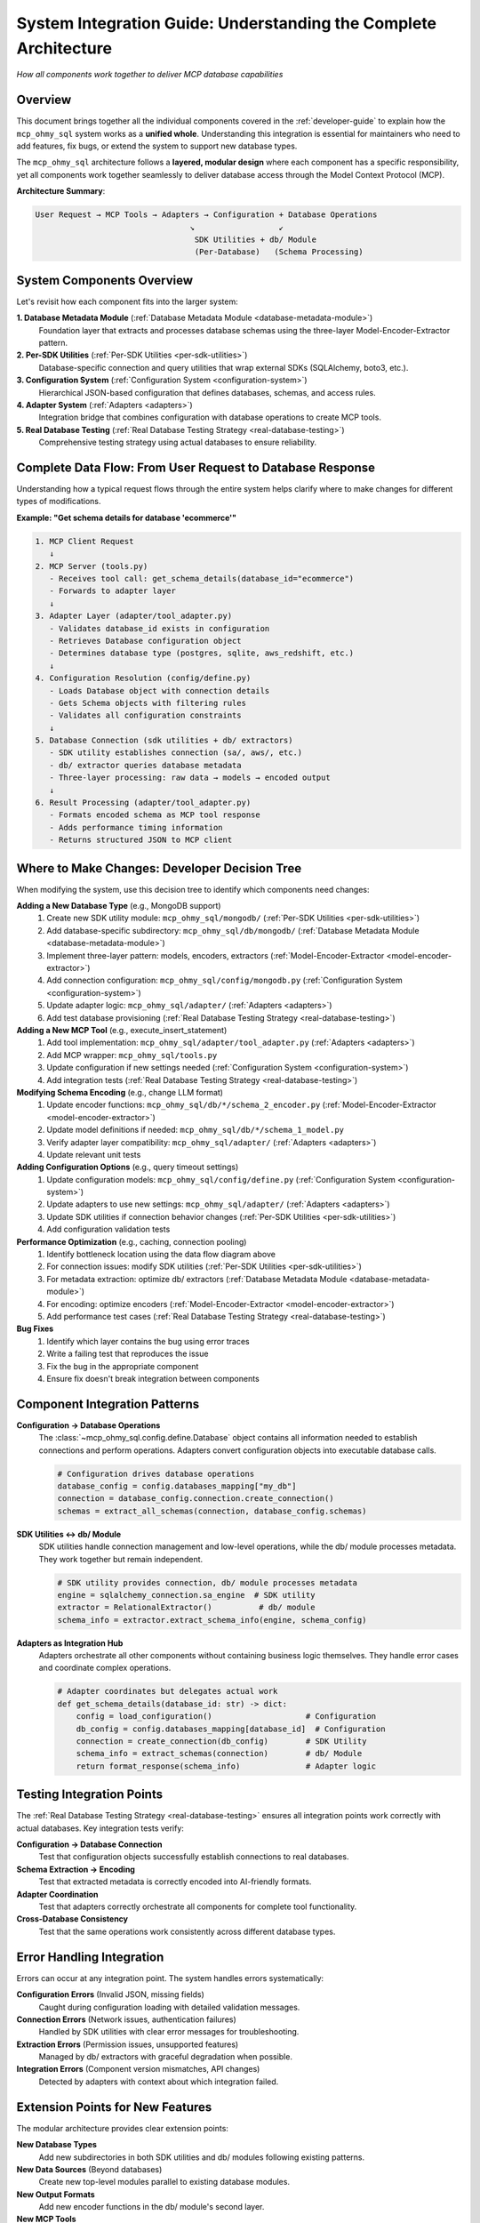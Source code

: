 .. _system-integration-guide:

System Integration Guide: Understanding the Complete Architecture
==============================================================================
*How all components work together to deliver MCP database capabilities*


Overview
------------------------------------------------------------------------------
This document brings together all the individual components covered in the :ref:`developer-guide` to explain how the ``mcp_ohmy_sql`` system works as a **unified whole**. Understanding this integration is essential for maintainers who need to add features, fix bugs, or extend the system to support new database types.

The ``mcp_ohmy_sql`` architecture follows a **layered, modular design** where each component has a specific responsibility, yet all components work together seamlessly to deliver database access through the Model Context Protocol (MCP).

**Architecture Summary**:

.. code-block:: text

    User Request → MCP Tools → Adapters → Configuration + Database Operations
                                     ↘                  ↙
                                      SDK Utilities + db/ Module
                                      (Per-Database)   (Schema Processing)


System Components Overview
------------------------------------------------------------------------------
Let's revisit how each component fits into the larger system:

**1. Database Metadata Module** (:ref:`Database Metadata Module <database-metadata-module>`)
    Foundation layer that extracts and processes database schemas using the three-layer Model-Encoder-Extractor pattern.

**2. Per-SDK Utilities** (:ref:`Per-SDK Utilities <per-sdk-utilities>`)
    Database-specific connection and query utilities that wrap external SDKs (SQLAlchemy, boto3, etc.).

**3. Configuration System** (:ref:`Configuration System <configuration-system>`)
    Hierarchical JSON-based configuration that defines databases, schemas, and access rules.

**4. Adapter System** (:ref:`Adapters <adapters>`)
    Integration bridge that combines configuration with database operations to create MCP tools.

**5. Real Database Testing** (:ref:`Real Database Testing Strategy <real-database-testing>`)
    Comprehensive testing strategy using actual databases to ensure reliability.


Complete Data Flow: From User Request to Database Response
------------------------------------------------------------------------------
Understanding how a typical request flows through the entire system helps clarify where to make changes for different types of modifications.

**Example: "Get schema details for database 'ecommerce'"**

.. code-block:: text

    1. MCP Client Request
       ↓
    2. MCP Server (tools.py)
       - Receives tool call: get_schema_details(database_id="ecommerce")
       - Forwards to adapter layer
       ↓
    3. Adapter Layer (adapter/tool_adapter.py)
       - Validates database_id exists in configuration
       - Retrieves Database configuration object
       - Determines database type (postgres, sqlite, aws_redshift, etc.)
       ↓
    4. Configuration Resolution (config/define.py)
       - Loads Database object with connection details
       - Gets Schema objects with filtering rules
       - Validates all configuration constraints
       ↓
    5. Database Connection (sdk utilities + db/ extractors)
       - SDK utility establishes connection (sa/, aws/, etc.)
       - db/ extractor queries database metadata
       - Three-layer processing: raw data → models → encoded output
       ↓
    6. Result Processing (adapter/tool_adapter.py)
       - Formats encoded schema as MCP tool response
       - Adds performance timing information
       - Returns structured JSON to MCP client


Where to Make Changes: Developer Decision Tree
------------------------------------------------------------------------------
When modifying the system, use this decision tree to identify which components need changes:

**Adding a New Database Type** (e.g., MongoDB support)
    1. Create new SDK utility module: ``mcp_ohmy_sql/mongodb/`` (:ref:`Per-SDK Utilities <per-sdk-utilities>`)
    2. Add database-specific subdirectory: ``mcp_ohmy_sql/db/mongodb/`` (:ref:`Database Metadata Module <database-metadata-module>`)
    3. Implement three-layer pattern: models, encoders, extractors (:ref:`Model-Encoder-Extractor <model-encoder-extractor>`)
    4. Add connection configuration: ``mcp_ohmy_sql/config/mongodb.py`` (:ref:`Configuration System <configuration-system>`)
    5. Update adapter logic: ``mcp_ohmy_sql/adapter/`` (:ref:`Adapters <adapters>`)
    6. Add test database provisioning (:ref:`Real Database Testing Strategy <real-database-testing>`)

**Adding a New MCP Tool** (e.g., execute_insert_statement)
    1. Add tool implementation: ``mcp_ohmy_sql/adapter/tool_adapter.py`` (:ref:`Adapters <adapters>`)
    2. Add MCP wrapper: ``mcp_ohmy_sql/tools.py``
    3. Update configuration if new settings needed (:ref:`Configuration System <configuration-system>`)
    4. Add integration tests (:ref:`Real Database Testing Strategy <real-database-testing>`)

**Modifying Schema Encoding** (e.g., change LLM format)
    1. Update encoder functions: ``mcp_ohmy_sql/db/*/schema_2_encoder.py`` (:ref:`Model-Encoder-Extractor <model-encoder-extractor>`)
    2. Update model definitions if needed: ``mcp_ohmy_sql/db/*/schema_1_model.py``
    3. Verify adapter layer compatibility: ``mcp_ohmy_sql/adapter/`` (:ref:`Adapters <adapters>`)
    4. Update relevant unit tests

**Adding Configuration Options** (e.g., query timeout settings)
    1. Update configuration models: ``mcp_ohmy_sql/config/define.py`` (:ref:`Configuration System <configuration-system>`)
    2. Update adapters to use new settings: ``mcp_ohmy_sql/adapter/`` (:ref:`Adapters <adapters>`)
    3. Update SDK utilities if connection behavior changes (:ref:`Per-SDK Utilities <per-sdk-utilities>`)
    4. Add configuration validation tests

**Performance Optimization** (e.g., caching, connection pooling)
    1. Identify bottleneck location using the data flow diagram above
    2. For connection issues: modify SDK utilities (:ref:`Per-SDK Utilities <per-sdk-utilities>`)
    3. For metadata extraction: optimize db/ extractors (:ref:`Database Metadata Module <database-metadata-module>`)
    4. For encoding: optimize encoders (:ref:`Model-Encoder-Extractor <model-encoder-extractor>`)
    5. Add performance test cases (:ref:`Real Database Testing Strategy <real-database-testing>`)

**Bug Fixes**
    1. Identify which layer contains the bug using error traces
    2. Write a failing test that reproduces the issue
    3. Fix the bug in the appropriate component
    4. Ensure fix doesn't break integration between components


Component Integration Patterns
------------------------------------------------------------------------------
**Configuration → Database Operations**
    The :class:`~mcp_ohmy_sql.config.define.Database` object contains all information needed to establish connections and perform operations. Adapters convert configuration objects into executable database calls.

    .. code-block:: python

        # Configuration drives database operations
        database_config = config.databases_mapping["my_db"]
        connection = database_config.connection.create_connection()
        schemas = extract_all_schemas(connection, database_config.schemas)

**SDK Utilities ↔ db/ Module**
    SDK utilities handle connection management and low-level operations, while the db/ module processes metadata. They work together but remain independent.

    .. code-block:: python

        # SDK utility provides connection, db/ module processes metadata
        engine = sqlalchemy_connection.sa_engine  # SDK utility
        extractor = RelationalExtractor()          # db/ module
        schema_info = extractor.extract_schema_info(engine, schema_config)

**Adapters as Integration Hub**
    Adapters orchestrate all other components without containing business logic themselves. They handle error cases and coordinate complex operations.

    .. code-block:: python

        # Adapter coordinates but delegates actual work
        def get_schema_details(database_id: str) -> dict:
            config = load_configuration()                    # Configuration
            db_config = config.databases_mapping[database_id]  # Configuration
            connection = create_connection(db_config)        # SDK Utility
            schema_info = extract_schemas(connection)        # db/ Module
            return format_response(schema_info)              # Adapter logic


Testing Integration Points
------------------------------------------------------------------------------
The :ref:`Real Database Testing Strategy <real-database-testing>` ensures all integration points work correctly with actual databases. Key integration tests verify:

**Configuration → Database Connection**
    Test that configuration objects successfully establish connections to real databases.

**Schema Extraction → Encoding**
    Test that extracted metadata is correctly encoded into AI-friendly formats.

**Adapter Coordination**
    Test that adapters correctly orchestrate all components for complete tool functionality.

**Cross-Database Consistency**
    Test that the same operations work consistently across different database types.


Error Handling Integration
------------------------------------------------------------------------------
Errors can occur at any integration point. The system handles errors systematically:

**Configuration Errors** (Invalid JSON, missing fields)
    Caught during configuration loading with detailed validation messages.

**Connection Errors** (Network issues, authentication failures)  
    Handled by SDK utilities with clear error messages for troubleshooting.

**Extraction Errors** (Permission issues, unsupported features)
    Managed by db/ extractors with graceful degradation when possible.

**Integration Errors** (Component version mismatches, API changes)
    Detected by adapters with context about which integration failed.


Extension Points for New Features
------------------------------------------------------------------------------
The modular architecture provides clear extension points:

**New Database Types**
    Add new subdirectories in both SDK utilities and db/ modules following existing patterns.

**New Data Sources** (Beyond databases)
    Create new top-level modules parallel to existing database modules.

**New Output Formats**
    Add new encoder functions in the db/ module's second layer.

**New MCP Tools**
    Add new adapter functions that combine existing components in new ways.

**New Configuration Options**
    Extend the configuration hierarchy while maintaining backward compatibility.


Best Practices for System Modifications
------------------------------------------------------------------------------

**1. Follow the Separation of Concerns**
    Each component should handle only its designated responsibility. Don't add database-specific logic to adapters or MCP-specific logic to the db/ module.

**2. Maintain Component Independence**  
    Components should communicate through well-defined interfaces. Avoid tight coupling between database-specific modules.

**3. Test Integration Points**
    When modifying any component, test its integration with adjacent components using real databases.

**4. Update Documentation**
    Changes to component interfaces or integration patterns should be reflected in the relevant Developer Guide sections.

**5. Preserve Configuration Compatibility**
    Changes should maintain backward compatibility with existing configuration files when possible.


Conclusion
------------------------------------------------------------------------------
The mcp_ohmy_sql system achieves its flexibility and maintainability through careful separation of concerns and well-defined integration patterns. Each component can be developed, tested, and maintained independently while contributing to a cohesive whole.

When working on the system:

- **Use the data flow diagram** to understand how your changes affect the request/response cycle
- **Follow the decision tree** to identify which components need modification
- **Test integration points** to ensure your changes don't break component coordination
- **Maintain the architectural patterns** that make the system predictable and extensible

This architecture enables the system to grow and adapt while maintaining reliability and ease of maintenance for future developers.

.. seealso::

    - :ref:`Database Metadata Module <database-metadata-module>` - Core schema processing
    - :ref:`Model-Encoder-Extractor <model-encoder-extractor>` - Three-layer architecture
    - :ref:`Per-SDK Utilities <per-sdk-utilities>` - Database-specific operations
    - :ref:`Configuration System <configuration-system>` - Hierarchical configuration
    - :ref:`Adapters <adapters>` - Integration bridge
    - :ref:`Real Database Testing Strategy <real-database-testing>` - Comprehensive testing